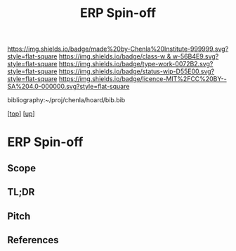 #   -*- mode: org; fill-column: 60 -*-

#+TITLE: ERP Spin-off 
#+STARTUP: showall
#+TOC: headlines 4
#+PROPERTY: filename

[[https://img.shields.io/badge/made%20by-Chenla%20Institute-999999.svg?style=flat-square]] 
[[https://img.shields.io/badge/class-w & w-56B4E9.svg?style=flat-square]]
[[https://img.shields.io/badge/type-work-0072B2.svg?style=flat-square]]
[[https://img.shields.io/badge/status-wip-D55E00.svg?style=flat-square]]
[[https://img.shields.io/badge/licence-MIT%2FCC%20BY--SA%204.0-000000.svg?style=flat-square]]

bibliography:~/proj/chenla/hoard/bib.bib

[[[../../index.org][top]]] [[[../index.org][up]]]


* ERP Spin-off
:PROPERTIES:
:CUSTOM_ID:
:Name:     /home/deerpig/proj/chenla/projects/spin-erp.org
:Created:  2018-05-14T20:09@Prek Leap (11.642600N-104.919210W)
:ID:       a816d19b-3bef-4895-9fcc-8f379cb743ae
:VER:      579575406.084761591
:GEO:      48P-491193-1287029-15
:BXID:     proj:UFR6-4470
:Class:    primer
:Type:     work
:Status:   wip
:Licence:  MIT/CC BY-SA 4.0
:END:

** Scope
** TL;DR

** Pitch


** References


